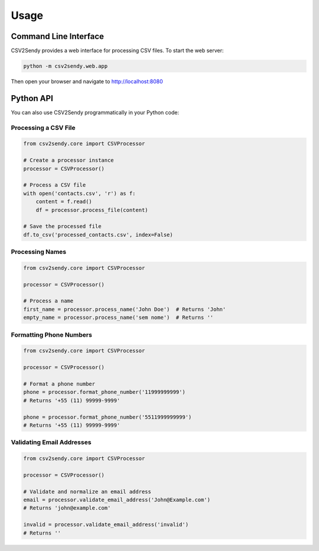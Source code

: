 Usage
=====

Command Line Interface
--------------------

CSV2Sendy provides a web interface for processing CSV files. To start the web server:

.. code-block:: bash

   python -m csv2sendy.web.app

Then open your browser and navigate to http://localhost:8080

Python API
---------

You can also use CSV2Sendy programmatically in your Python code:

Processing a CSV File
~~~~~~~~~~~~~~~~~~~

.. code-block:: python

   from csv2sendy.core import CSVProcessor

   # Create a processor instance
   processor = CSVProcessor()

   # Process a CSV file
   with open('contacts.csv', 'r') as f:
       content = f.read()
       df = processor.process_file(content)

   # Save the processed file
   df.to_csv('processed_contacts.csv', index=False)

Processing Names
~~~~~~~~~~~~~~

.. code-block:: python

   from csv2sendy.core import CSVProcessor

   processor = CSVProcessor()

   # Process a name
   first_name = processor.process_name('John Doe')  # Returns 'John'
   empty_name = processor.process_name('sem nome')  # Returns ''

Formatting Phone Numbers
~~~~~~~~~~~~~~~~~~~~~

.. code-block:: python

   from csv2sendy.core import CSVProcessor

   processor = CSVProcessor()

   # Format a phone number
   phone = processor.format_phone_number('11999999999')
   # Returns '+55 (11) 99999-9999'

   phone = processor.format_phone_number('5511999999999')
   # Returns '+55 (11) 99999-9999'

Validating Email Addresses
~~~~~~~~~~~~~~~~~~~~~~~

.. code-block:: python

   from csv2sendy.core import CSVProcessor

   processor = CSVProcessor()

   # Validate and normalize an email address
   email = processor.validate_email_address('John@Example.com')
   # Returns 'john@example.com'

   invalid = processor.validate_email_address('invalid')
   # Returns ''
